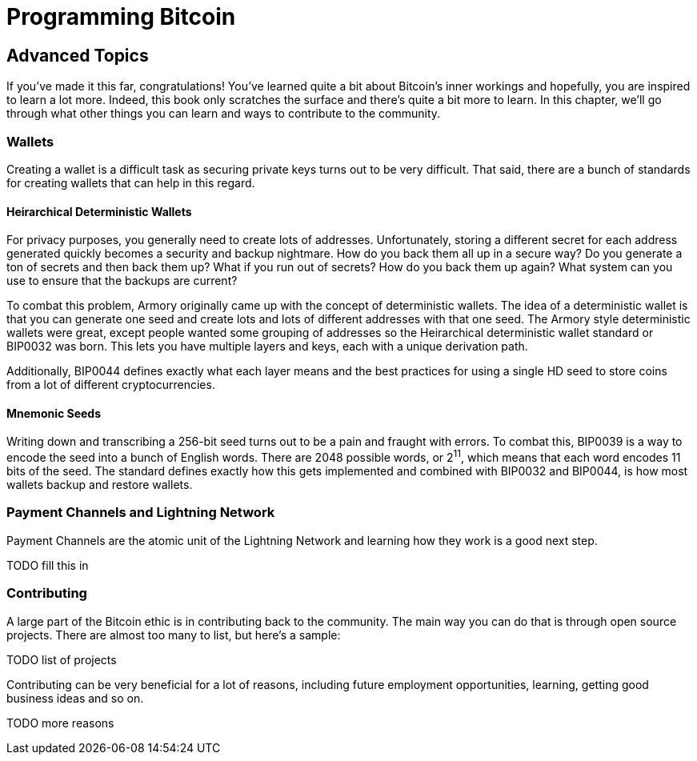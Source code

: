 = Programming Bitcoin
:imagesdir: images

[[chapter_advanced]]

## Advanced Topics

If you've made it this far, congratulations! You've learned quite a bit about Bitcoin's inner workings and hopefully, you are inspired to learn a lot more. Indeed, this book only scratches the surface and there's quite a bit more to learn. In this chapter, we'll go through what other things you can learn and ways to contribute to the community.

### Wallets

Creating a wallet is a difficult task as securing private keys turns out to be very difficult. That said, there are a bunch of standards for creating wallets that can help in this regard.

#### Heirarchical Deterministic Wallets

For privacy purposes, you generally need to create lots of addresses. Unfortunately, storing a different secret for each address generated quickly becomes a security and backup nightmare. How do you back them all up in a secure way? Do you generate a ton of secrets and then back them up? What if you run out of secrets? How do you back them up again? What system can you use to ensure that the backups are current?

To combat this problem, Armory originally came up with the concept of deterministic wallets. The idea of a deterministic wallet is that you can generate one seed and create lots and lots of different addresses with that one seed. The Armory style deterministic wallets were great, except people wanted some grouping of addresses so the Heirarchical deterministic wallet standard or BIP0032 was born. This lets you have multiple layers and keys, each with a unique derivation path.

Additionally, BIP0044 defines exactly what each layer means and the best practices for using a single HD seed to store coins from a lot of different cryptocurrencies.

#### Mnemonic Seeds

Writing down and transcribing a 256-bit seed turns out to be a pain and fraught with errors. To combat this, BIP0039 is a way to encode the seed into a bunch of English words. There are 2048 possible words, or 2^11^, which means that each word encodes 11 bits of the seed. The standard defines exactly how this gets implemented and combined with BIP0032 and BIP0044, is how most wallets backup and restore wallets.

### Payment Channels and Lightning Network

Payment Channels are the atomic unit of the Lightning Network and learning how they work is a good next step.

TODO fill this in

### Contributing

A large part of the Bitcoin ethic is in contributing back to the community. The main way you can do that is through open source projects. There are almost too many to list, but here's a sample:

TODO list of projects

Contributing can be very beneficial for a lot of reasons, including future employment opportunities, learning, getting good business ideas and so on.

TODO more reasons


